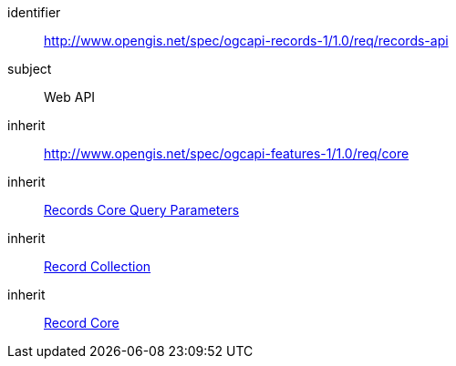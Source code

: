 [[rc_records-api]]

//[cols="1,4",width="90%"]
//|===
//2+|*Requirements Class*
//2+|http://www.opengis.net/spec/ogcapi-records-1/1.0/req/records-api
//|Target type |Web API
//|Dependency |http://www.opengis.net/spec/ogcapi-features-1/1.0/req/core[OGC API - Features - Part 1: Core]
//|Dependency | <<rc_record-core-query-parameters,Records Core Query Parameters>>
//|Dependency | <<rc_record-collection,Record Collection>>
//|Dependency | <<rc_record-core,Record Core>>
//|===


[requirements_class]
====
[%metadata]
identifier:: http://www.opengis.net/spec/ogcapi-records-1/1.0/req/records-api
subject:: Web API
inherit:: http://www.opengis.net/spec/ogcapi-features-1/1.0/req/core
inherit:: <<rc_record-core-query-parameters,Records Core Query Parameters>>
inherit::  <<rc_record-collection,Record Collection>>
inherit:: <<rc_record-core,Record Core>>
====